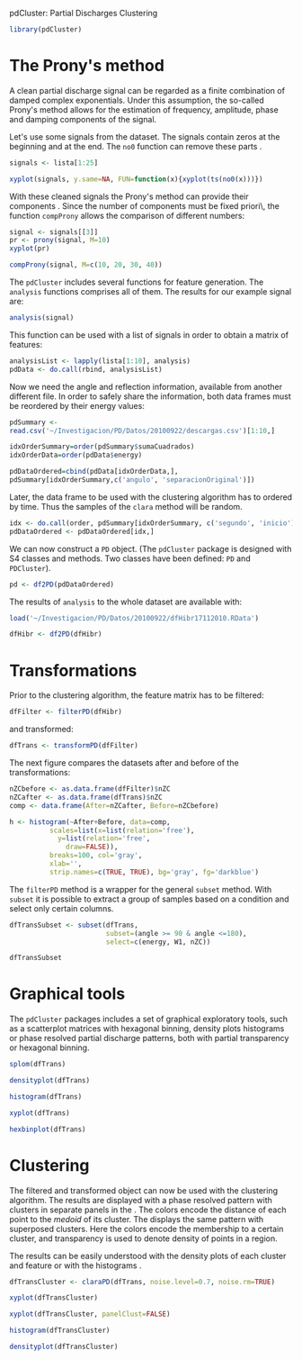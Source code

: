 pdCluster: Partial Discharges Clustering


#+begin_src r
library(pdCluster)
#+end_src

# The set of examples will use a dataset which is loaded with:
# #+begin_src r
# load('~/Investigacion/PD/Datos/20100922/DescargasRAW.RData')
# #+end_src 

* The Prony's method

A clean partial discharge signal can be regarded as a finite combination of
damped complex exponentials. Under this assumption, the so-called
Prony's method allows for the estimation of frequency, amplitude,
phase and damping components of the signal.

Let's use some signals from the dataset. The signals contain zeros at the beginning and
at the end. The =no0= function can remove these parts .

#+begin_src r
signals <- lista[1:25]
#+end_src 
  
# #+begin_src r
# xyplot(signals, y.same=NA, FUN=function(x){xyplot(ts(x))})
# #+end_src

  
#+begin_src r
xyplot(signals, y.same=NA, FUN=function(x){xyplot(ts(no0(x)))})
#+end_src

#+ATTR_HTML: width="480"
[[file:prony2.png]]

With these cleaned signals the Prony's method can provide their
components . Since the number of components
must be fixed \a priori\, the function =compProny= allows
the comparison of different numbers:
  
#+begin_src r
signal <- signals[[3]]
pr <- prony(signal, M=10)
xyplot(pr)
#+end_src 
  
#+begin_src r
compProny(signal, M=c(10, 20, 30, 40))
#+end_src  

#+ATTR_HTML: width="480"
[[file:prony.png]]

The =pdCluster= includes several functions for feature
generation. The =analysis= functions comprises all of them. The
results for our example signal are:

#+begin_src r
analysis(signal)
#+end_src 

This function can be used with a list of signals in order to obtain a
matrix of features:
#+begin_src r
analysisList <- lapply(lista[1:10], analysis)
pdData <- do.call(rbind, analysisList)
#+end_src 

Now we need the angle and reflection information, available from
another different file. In order to safely share the information, both
data frames must be reordered by their energy values: 

#+begin_src r 
pdSummary <-
read.csv('~/Investigacion/PD/Datos/20100922/descargas.csv')[1:10,]

idxOrderSummary=order(pdSummary$sumaCuadrados)
idxOrderData=order(pdData$energy)

pdDataOrdered=cbind(pdData[idxOrderData,], 
pdSummary[idxOrderSummary,c('angulo', 'separacionOriginal')])
#+end_src 

Later, the data frame to be used with the clustering algorithm has to
ordered by time. Thus the samples of the =clara= method will
be random.

#+begin_src r
idx <- do.call(order, pdSummary[idxOrderSummary, c('segundo', 'inicio')])
pdDataOrdered <- pdDataOrdered[idx,]
#+end_src 

We can now construct a =PD= object. (The
  =pdCluster= package is designed with S4 classes and
  methods. Two classes have been defined: =PD= and =PDCluster=).

#+begin_src r
pd <- df2PD(pdDataOrdered)
#+end_src 

The results of =analysis= to the whole dataset are available with:

#+begin_src r
load('~/Investigacion/PD/Datos/20100922/dfHibr17112010.RData')

dfHibr <- df2PD(dfHibr)
#+end_src

* Transformations

Prior to the clustering algorithm, the feature matrix has to be
filtered:

#+begin_src r
dfFilter <- filterPD(dfHibr)
#+end_src 

and transformed:

#+begin_src r
dfTrans <- transformPD(dfFilter)
#+end_src 

The next figure compares the datasets after and before
of the transformations:

#+begin_src r
nZCbefore <- as.data.frame(dfFilter)$nZC
nZCafter <- as.data.frame(dfTrans)$nZC
comp <- data.frame(After=nZCafter, Before=nZCbefore)
#+end_src 

#+begin_src r
h <- histogram(~After+Before, data=comp,
          scales=list(x=list(relation='free'),
            y=list(relation='free',
              draw=FALSE)),
          breaks=100, col='gray',
          xlab='',
          strip.names=c(TRUE, TRUE), bg='gray', fg='darkblue')

#+end_src   

#+ATTR_HTML: width="480"
[[file:BoxCox.png]]

The =filterPD= method is a wrapper for the general
=subset= method. With =subset= it is possible to extract
a group of samples based on a condition and select only certain
columns. 

#+begin_src r
dfTransSubset <- subset(dfTrans, 
                        subset=(angle >= 90 & angle <=180), 
                        select=c(energy, W1, nZC))

dfTransSubset
#+end_src 


* Graphical tools

The =pdCluster= packages includes a set of graphical exploratory
tools, such as a scatterplot matrices with hexagonal binning, density
plots histograms or phase resolved partial discharge patterns, both
with partial transparency or hexagonal binning.

#+begin_src r
splom(dfTrans)
#+end_src  

#+ATTR_HTML: width="480"
[[file:splomPD.png]]

#+begin_src r
densityplot(dfTrans)
#+end_src
  
#+begin_src r
histogram(dfTrans)
#+end_src
  
#+begin_src r
xyplot(dfTrans)
#+end_src  
  
#+begin_src r
hexbinplot(dfTrans)
#+end_src

#+ATTR_HTML: width="480"
[[file:hexbinPD.png]]

* Clustering

The filtered and transformed object can now be used with the
clustering algorithm. The results are displayed with a phase resolved
pattern with clusters in separate panels in the . The colors encode
the distance of each point to the /medoid/ of its cluster. The
displays the same pattern with superposed clusters. Here the colors
encode the membership to a certain cluster, and transparency is used
to denote density of points in a region.

The results can be easily understood with the density plots of each
cluster and feature or with the histograms .

#+begin_src r
dfTransCluster <- claraPD(dfTrans, noise.level=0.7, noise.rm=TRUE)
#+end_src 
  
#+begin_src r
xyplot(dfTransCluster)
#+end_src  

  
#+begin_src r
xyplot(dfTransCluster, panelClust=FALSE)
#+end_src  

#+ATTR_HTML: width="480"
[[file:clusterScatterPlot.png]]

#+begin_src r
histogram(dfTransCluster)
#+end_src

#+begin_src r
densityplot(dfTransCluster)
#+end_src

#+ATTR_HTML: width="480"
[[file:clusterDensity.png]]

  


